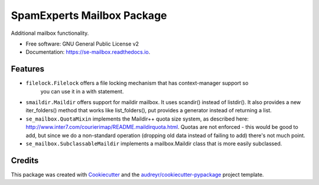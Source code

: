 ===============================
SpamExperts Mailbox Package
===============================


.. image:: https://img.shields.io/pypi/v/se_mailbox.svg
        :target: https://pypi.python.org/pypi/se_mailbox
.. image:: https://img.shields.io/travis/SpamExperts/se-mailbox.svg
        :target: https://travis-ci.org/SpamExperts/se-mailbox
.. image:: https://readthedocs.org/projects/se-mailbox/badge/?version=latest
        :target: https://se-mailbox.readthedocs.io/en/latest/?badge=latest
        :alt: Documentation Status
.. image:: https://codeclimate.com/github/SpamExperts/se-mailbox/badges/gpa.svg
        :target: https://codeclimate.com/github/SpamExperts/se-mailbox
.. image:: https://coveralls.io/repos/SpamExperts/se-mailbox/badge.svg?branch=master&service=github
        :target: https://coveralls.io/github/SpamExperts/se-mailbox?branch=master
.. image:: https://pyup.io/repos/github/spamexperts/se_mailbox/shield.svg
     :target: https://pyup.io/repos/github/spamexperts/se_mailbox/
     :alt: Updates
.. image:: https://requires.io/github/SpamExperts/se-mailbox/requirements.svg?branch=master
     :target: https://requires.io/github/SpamExperts/se-mailbox/requirements/?branch=master
     :alt: Requirements Status


Additional mailbox functionality.


* Free software: GNU General Public License v2
* Documentation: https://se-mailbox.readthedocs.io.


Features
--------

* ``filelock.Filelock`` offers a file locking mechanism that has context-manager support so
    you can use it in a with statement.

* ``smaildir.Maildir`` offers support for maildir mailbox. It uses scandir() instead of listdir(). It also provides a new iter_folders() method that works like list_folders(), put provides a generator instead of returning a list.

* ``se_mailbox.QuotaMixin`` implements the Maildir++ quota size system, as described here: http://www.inter7.com/courierimap/README.maildirquota.html. Quotas are not enforced - this would be good to add, but since we do a non-standard operation (dropping old data instead of failing to add) there's not much point.

* ``se_mailbox.SubclassableMaildir`` implements a mailbox.Maildir class that is more easily subclassed.

Credits
---------

This package was created with Cookiecutter_ and the `audreyr/cookiecutter-pypackage`_ project template.

.. _Cookiecutter: https://github.com/audreyr/cookiecutter
.. _`audreyr/cookiecutter-pypackage`: https://github.com/audreyr/cookiecutter-pypackage

